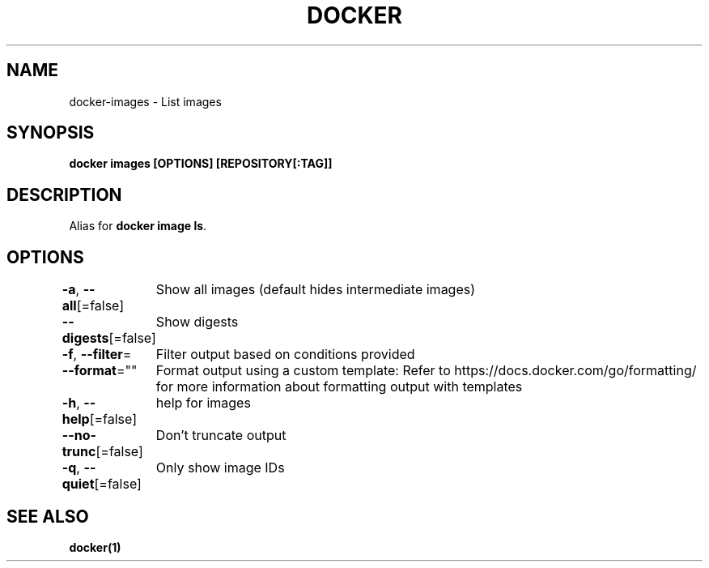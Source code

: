 .nh
.TH "DOCKER" "1" "Jan 2024" "Docker Community" "Docker User Manuals"

.SH NAME
.PP
docker-images - List images


.SH SYNOPSIS
.PP
\fBdocker images [OPTIONS] [REPOSITORY[:TAG]]\fP


.SH DESCRIPTION
.PP
Alias for \fBdocker image ls\fR\&.


.SH OPTIONS
.PP
\fB-a\fP, \fB--all\fP[=false]
	Show all images (default hides intermediate images)

.PP
\fB--digests\fP[=false]
	Show digests

.PP
\fB-f\fP, \fB--filter\fP=
	Filter output based on conditions provided

.PP
\fB--format\fP=""
	Format output using a custom template:
'table':            Print output in table format with column headers (default)
'table TEMPLATE':   Print output in table format using the given Go template
'json':             Print in JSON format
'TEMPLATE':         Print output using the given Go template.
Refer to https://docs.docker.com/go/formatting/ for more information about formatting output with templates

.PP
\fB-h\fP, \fB--help\fP[=false]
	help for images

.PP
\fB--no-trunc\fP[=false]
	Don't truncate output

.PP
\fB-q\fP, \fB--quiet\fP[=false]
	Only show image IDs


.SH SEE ALSO
.PP
\fBdocker(1)\fP
